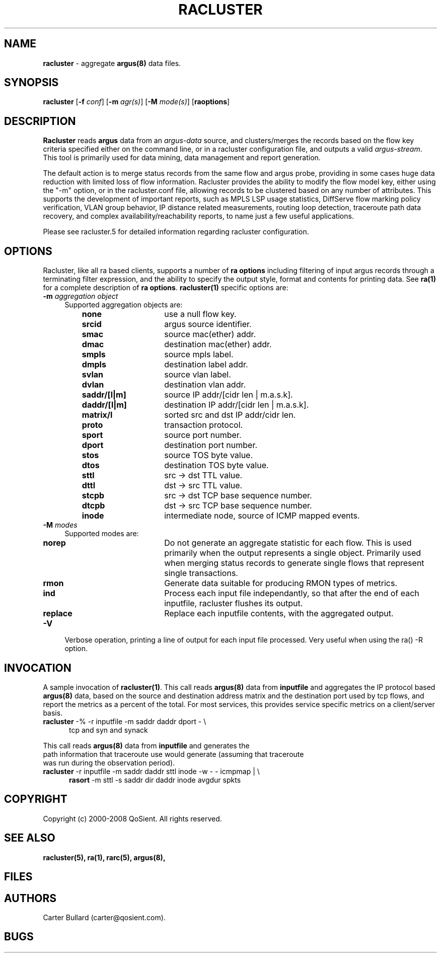 .\" Copyright (c) 2000-2008 QoSient, LLC
.\" All rights reserved.
.\" 
.\" This program is free software; you can redistribute it and/or modify
.\" it under the terms of the GNU General Public License as published by
.\" the Free Software Foundation; either version 2, or (at your option)
.\" any later version.
.\"
.\" This program is distributed in the hope that it will be useful,
.\" but WITHOUT ANY WARRANTY; without even the implied warranty of
.\" MERCHANTABILITY or FITNESS FOR A PARTICULAR PURPOSE.  See the
.\" GNU General Public License for more details.
.\"
.\" You should have received a copy of the GNU General Public License
.\" along with this program; if not, write to the Free Software
.\" Foundation, Inc., 675 Mass Ave, Cambridge, MA 02139, USA.
.\"
.TH RACLUSTER 1 "07 October 2003"
.SH NAME
\fBracluster\fP \- aggregate \fBargus(8)\fP data files.
.SH SYNOPSIS
.B racluster
[\fB\-f\fP \fIconf\fP] [\fB\-m\fP \fIagr(s)\fP] [\fB\-M\fP \fImode(s)\fP] [\fBraoptions\fP]
.SH DESCRIPTION
.IX  "racluster command"  ""  "\fLracluster\fP \(em argus data"
.LP
.B Racluster
reads
.BR argus
data from an \fIargus-data\fP source, and clusters/merges the records
based on the flow key criteria specified either on the command line, or
in a racluster configuration file, and outputs a valid \fIargus-stream\fP.
This tool is primarily used for data mining, data management and report
generation.

The default action is to merge status records from the same flow and
argus probe, providing in some cases huge data reduction with
limited loss of flow information.  Racluster provides the ability to
modify the flow model key, either using the "-m" option, or in the
racluster.conf file, allowing records to be clustered based on any
number of attributes.  This supports the development of important
reports, such as MPLS LSP usage statistics, DiffServe flow marking
policy verification, VLAN group behavior, IP distance related
measurements, routing loop detection, traceroute path data recovery,
and complex availability/reachability reports, to name just a few
useful applications.

Please see racluster.5 for detailed information regarding racluster
configuration.  

.SH OPTIONS
Racluster, like all ra based clients, supports a number of
\fBra options\fP including filtering of input argus
records through a terminating filter expression, and the ability
to specify the output style, format and contents for printing
data.  See \fBra(1)\fP for a complete description of \fBra options\fP.
\fBracluster(1)\fP specific options are:
.PP
.PD 0
.TP 4 4
.BI \-m "\| aggregation object\^"
Supported aggregation objects are:
.PP
.RS
.TP 15
.B none
use a null flow key.
.TP
.B srcid
argus source identifier.
.TP
.B smac
source mac(ether) addr.
.TP
.B dmac
destination mac(ether) addr.
.TP
.B smpls
source mpls label.
.TP
.B dmpls
destination label addr.
.TP
.B svlan
source vlan label.
.TP
.B dvlan
destination vlan addr.
.TP
.B saddr/[l|m]
source IP addr/[cidr len | m.a.s.k].
.TP
.B daddr/[l|m]
destination IP addr/[cidr len | m.a.s.k].
.TP
.B matrix/l
sorted src and dst IP addr/cidr len.
.TP
.B proto
transaction protocol.
.TP
.B sport
source port number.
.TP
.B dport
destination port number.
.TP
.B stos
source TOS byte value.
.TP
.B dtos
destination TOS byte value.
.TP
.B sttl
src -> dst TTL value.
.TP
.B dttl
dst -> src TTL value.
.TP
.B stcpb
src -> dst TCP base sequence number.
.TP
.B dtcpb
dst -> src TCP base sequence number.
.TP
.B inode
intermediate node, source of ICMP mapped events.
.TP
.RE
.TP 4 4
.BI \-M "\| modes\^"
Supported modes are:
.PP
.RS
.TP 15
.B norep
Do not generate an aggregate statistic for each flow.  This is used
primarily when the output represents a single object.  Primarily used
when merging status records to generate single flows that represent
single transactions.
.TP
.B rmon
Generate data suitable for producing RMON types of metrics.
.TP
.B ind
Process each input file independantly, so that after the end of
each inputfile, racluster flushes its output.
.TP 
.B replace
Replace each inputfile contents, with the aggregated output.
.PD
.RE
.TP 4 4
.BI \-V 
Verbose operation, printing a line of output for each input file processed.
Very useful when using the ra() -R option.
.RE

.SH INVOCATION
A sample invocation of \fBracluster(1)\fP.  This call reads \fBargus(8)\fP data
from \fBinputfile\fP and aggregates the IP protocol based \fBargus(8)\fP data,
based on the source and destination address matrix and the destination port
used by tcp flows, and report the metrics as a percent of the total.  For
most services, this provides service specific metrics on a client/server basis.
.TP 5
.nf
\fBracluster\fP -% -r inputfile -m saddr daddr dport - \\
   tcp and syn and synack

.RE
This call reads \fBargus(8)\fP data from \fBinputfile\fP and generates the 
path information that traceroute use would generate (assuming that traceroute
was run during the observation period).  
.TP 5
.nf
\fBracluster\fP -r inputfile -m saddr daddr sttl inode -w - - icmpmap  | \\
   \fBrasort\fP  -m sttl -s saddr dir daddr inode avgdur spkts


.SH COPYRIGHT
Copyright (c) 2000-2008 QoSient. All rights reserved.
.SH SEE ALSO
.BR racluster(5),
.BR ra(1),
.BR rarc(5),
.BR argus(8),
.SH FILES

.SH AUTHORS
.nf
Carter Bullard (carter@qosient.com).
.fi
.SH BUGS
